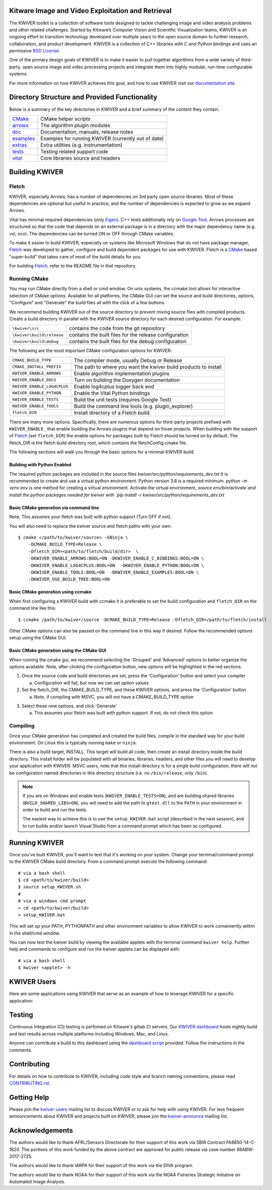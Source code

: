 .. image:: doc/kwiver_Logo-300x78.png
   :alt: KWIVER

|master|   |release|   |version|   |docker|

.. |master| image:: https://img.shields.io/travis/Kitware/kwiver/master?label=master
.. |release| image:: https://img.shields.io/travis/Kitware/kwiver/release?label=release
.. |version| image:: https://img.shields.io/github/release/kitware/kwiver
.. |docker| image:: https://img.shields.io/docker/pulls/kitware/kwiver

Kitware Image and Video Exploitation and Retrieval
==================================================

The KWIVER toolkit is a collection of software tools designed to
tackle challenging image and video analysis problems and other related
challenges. Started by Kitware’s Computer Vision and
Scientific Visualization teams, KWIVER is an ongoing effort to
transition technology developed over multiple years to the open source
domain to further research, collaboration, and product development.
KWIVER is a collection of C++ libraries with C and Python bindings
and uses an permissive `BSD License <LICENSE>`_.

One of the primary design goals of KWIVER is to make it easier to pull
together algorithms from a wide variety of third-party, open source
image and video processing projects and integrate them into highly
modular, run-time configurable systems.

For more information on how KWIVER achieves this goal,
and how to use KWIVER visit our `documentation site <http://kwiver.readthedocs.io/en/latest/>`_.

Directory Structure and Provided Functionality
==============================================

Below is a summary of the key directories in KWIVER and a brief summary of
the content they contain.


================ ===========================================================
`<CMake>`_       CMake helper scripts
`<arrows>`_      The algorithm plugin modules
`<doc>`_         Documentation, manuals, release notes
`<examples>`_    Examples for running KWIVER (currently out of date)
`<extras>`_      Extra utilities (e.g. instrumentation)
`<tests>`_       Testing related support code
`<vital>`_       Core libraries source and headers
================ ===========================================================

Building KWIVER
===============

Fletch
------

KWIVER, especially Arrows, has a number of dependencies on 3rd party
open source libraries.  Most of these dependencies are optional
but useful in practice, and the number of dependencies is expected to
grow as we expand Arrows.

Vital has minimal required dependencies (only Eigen_).
C++ tests additionally rely on `Google Test`_.
Arrows processes are structured so that
the code that depends on an external package is in a directory with
the major dependency name (e.g. vxl, ocv). The dependencies can be
turned ON or OFF through CMake variables.

To make it easier to build KWIVER, especially
on systems like Microsoft Windows that do not have package manager,
Fletch_ was developed to gather, configure and build dependent packages
for use with KWIVER.  Fletch is a |cmake_link|_ based
"super-build" that takes care of most of the build details for you.

For building Fletch_, refer to the README file in that repository.


Running CMake
-------------

You may run CMake directly from a shell or cmd window.
On unix systems, the ccmake tool allows for interactive selection of CMake options.
Available for all platforms, the CMake GUI can set the source and build directories, options,
"Configure" and "Generate" the build files all with the click of a few buttons.

We recommend building KWIVER out of the source directory to prevent mixing
source files with compiled products.  Create a build directory in parallel
with the KWIVER source directory for each desired configuration. For example:

========================== ===================================================================
``\kwiver\src``             contains the code from the git repository
``\kwiver\build\release``   contains the built files for the release configuration
``\kwiver\build\debug``     contains the built files for the debug configuration
========================== ===================================================================

The following are the most important CMake configuration options for KWIVER:

============================= ====================================================================
``CMAKE_BUILD_TYPE``          The compiler mode, usually Debug or Release
``CMAKE_INSTALL_PREFIX``      The path to where you want the kwiver build products to install
``KWIVER_ENABLE_ARROWS``      Enable algorithm implementation plugins
``KWIVER_ENABLE_DOCS``        Turn on building the Doxygen documentation
``KWIVER_ENABLE_LOG4CPLUS``   Enable log4cplus logger back end
``KWIVER_ENABLE_PYTHON``      Enable the Vital Python bindings
``KWIVER_ENABLE_TESTS``       Build the unit tests (requires Google Test)
``KWIVER_ENABLE_TOOLS``       Build the command line tools (e.g. plugin_explorer)
``fletch_DIR``                Install directory of a Fletch build.
============================= ====================================================================

There are many more options.  Specifically, there are numerous options
for third-party projects prefixed with ``KWIVER_ENABLE_`` that enable
building the Arrows plugins that depend on those projects.  When building
with the support of Fletch_ (set ``fletch_DIR``) the enable options for
packages built by Fletch should be turned on by default.
The fletch_DIR is the fletch build directory root, which contains the fletchConfig.cmake file.

The following sections will walk you through the basic options for a minimal KWIVER build.

Building with Python Enabled
~~~~~~~~~~~~~~~~~~~~~~~~~~~~~~~~~~~~~~~~~~~~~~~~
The required python packages are included in the source files
`kwiver/src/python/requirements_dev.txt`
It is recommended to create and use a virtual python environment. Python version 3.8 is a required minimum.
`python -m venv env` is one method for creating a virtual environment.
Activate the virtual environment, `source env/bin/activate`and install
the python packages needed for kwiver with
`pip install -r kwiver/src/python/requirements_dev.txt`


Basic CMake generation via command line
~~~~~~~~~~~~~~~~~~~~~~~~~~~~~~~~~~~~~~~~~~~~~~~~

Note, This assumes your fletch was built with python support (Turn OFF if not).

You will also need to replace the kwiver source and fletch paths with your own::

    $ cmake </path/to/kwiver/source> -GNinja \
        -DCMAKE_BUILD_TYPE=Release \
        -Dfletch_DIR=<path/to/fletch/build/dir>  \
        -DKWIVER_ENABLE_ARROWS:BOOL=ON -DKWIVER_ENABLE_C_BINDINGS:BOOL=ON \
        -DKWIVER_ENABLE_LOG4CPLUS:BOOL=ON  -DKWIVER_ENABLE_PYTHON:BOOL=ON \
        -DKWIVER_ENABLE_TOOLS:BOOL=ON  -DKWIVER_ENABLE_EXAMPLES:BOOL=ON \
        -DKWIVER_USE_BUILD_TREE:BOOL=ON

Basic CMake generation using ccmake
~~~~~~~~~~~~~~~~~~~~~~~~~~~~~~~~~~~~~~~~~~~~

When first configuring a KWIVER build with ccmake it is preferable to set the build
configuration and ``fletch_DIR`` on the command line like this::

  $ ccmake /path/to/kwiver/source -DCMAKE_BUILD_TYPE=Release -Dfletch_DIR=/path/to/fletch/install

Other CMake options can also be passed on the command line in this way if desired.
Follow the recommended options setup using the CMake GUI.

Basic CMake generation using the CMake GUI
~~~~~~~~~~~~~~~~~~~~~~~~~~~~~~~~~~~~~~~~~~~~~~~~~~~

When running the cmake gui, we recommend selecting the 'Grouped' and 'Advanced'
options to better organize the options available. Note, after clicking the
configuration button, new options will be highlighted in the red sections.

1. Once the source code and build directories are set, press the 'Configuration'
   button and select your compiler

   a. Configuration will fail, but now we can set option values

2. Set the fletch_DIR, the CMAKE_BUILD_TYPE, and these KWIVER options,
   and press the 'Configuration' button

   a. Note, if compiling with MSVC, you will not have a CMAKE_BUILD_TYPE option

.. image:: doc/manuals/_images/cmake/cmake_step_2.png
   :alt: KWIVER CMake Configuration Step 2

3. Select these new options, and click 'Generate'

   a. This assumes your fletch was built with python support.
      If not, do not check this option

.. image:: doc/manuals/_images/cmake/cmake_step_3.png
   :alt: KWIVER CMake Configuration Step 3

Compiling
---------

Once your CMake generation has completed and created the build files,
compile in the standard way for your build environment.  On Linux
this is typically running ``make`` or ``ninja``.

There is also a build target, INSTALL. This target will build all code,
then create an install directory inside the build directory.  This install
folder will be populated with all binaries, libraries, headers, and other files
you will need to develop your application with KWIVER. MSVC users, note that
this install directory is for a single build configuration; there will not be
configuration named directories in this directory structure
(i.e. no ``/bin/release``, only ``/bin``).

.. note::

  If you are on Windows and enable tests (``KWIVER_ENABLE_TESTS=ON``),
  and are building shared libraries (``BUILD_SHARED_LIBS=ON``), you will
  need to add the path to ``gtest.dll`` to the ``PATH`` in your environment
  in order to build and run the tests.

  The easiest way to achieve this is to use the ``setup_KWIVER.bat`` script
  (described in the next session), and to run builds and/or launch Visual
  Studio from a command prompt which has been so configured.


Running KWIVER
==============

Once you've built KWIVER, you'll want to test that it's working on your system.
Change your terminal/command prompt to the KWIVER CMake build directory.
From a command prompt execute the following command::

  # via a bash shell
  $ cd <path/to/kwiver/build>
  $ source setup_KWIVER.sh
  #
  # via a windows cmd prompt
  > cd <path/to/kwiver/build>
  > setup_KWIVER.bat

This will set up your PATH, PYTHONPATH and other environment variables
to allow KWIVER to work conveniently within in the shell/cmd window.

You can now test the kwiver build by viewing the available applets with the
terminal command ``kwiver help``. Further help and commands to configure and
run the kwiver applets can be displayed with::
  # via a bash shell
  $ kwiver <applet> -h


KWIVER Users
============

Here are some applications using KWIVER that serve as an example of how to
leverage KWIVER for a specific application:

========== ================================================================
TeleSculptor_    A collection of tools for structure-from-motion and dense 3D
           reconstruction from imagery with an emphasis on aerial video.
           The primary component is a GUI application named TeleSculptor.
VIAME_     A computer vision library designed to integrate several image and
           video processing algorithms together in a common distributed
           processing framework, majorly targeting marine species analytics.
========== ================================================================

Testing
========
Continuous Integration (CI) testing is perfomed on Kitware's gitlab CI servers.
Our `KWIVER dashboard <https://open.cdash.org/index.php?project=KWIVER>`_
hosts nightly build and test results across multiple platforms including
Windows, Mac, and Linux.

Anyone can contribute a build to this dashboard using the
`dashboard script <CMake/dashboard-scripts/KWIVER_common.cmake>`_
provided.  Follow the instructions in the comments.


Contributing
============

For details on how to contribute to KWIVER, including code style and branch
naming conventions, please read `<CONTRIBUTING.rst>`_.


Getting Help
============

Please join the
`kwiver-users <http://public.kitware.com/mailman/listinfo/kwiver-users>`_
mailing list to discuss KWIVER or to ask for help with using KWIVER.
For less frequent announcements about KWIVER and projects built on KWIVER,
please join the
`kwiver-announce <http://public.kitware.com/mailman/listinfo/kwiver-announce>`_
mailing list.


Acknowledgements
================

The authors would like to thank AFRL/Sensors Directorate for their support
of this work via SBIR Contract FA8650-14-C-1820. The portions of this work
funded by the above contract are approved for public release via case number
88ABW-2017-2725.

The authors would like to thank IARPA for their support of this work via the
DIVA program.

The authors would like to thank NOAA for their support of this work via the
NOAA Fisheries Strategic Initiative on Automated Image Analysis.


.. Appendix I: References
.. ======================

.. _Boost: http://www.boost.org/
.. _`Ceres Solver`: http://ceres-solver.org/
.. _CDash: http://www.cdash.org/
.. _cmake_link: http://www.cmake.org/
.. _Eigen: http://eigen.tuxfamily.org/
.. _Fletch: https://github.com/Kitware/fletch
.. _Google Test: https://github.com/google/googletest
.. _Kitware: http://www.kitware.com/
.. _TeleSculptor: https://github.com/Kitware/TeleSculptor
.. _OpenCV: http://opencv.org/
.. _PROJ: http://proj.org/
.. _Travis CI: https://travis-ci.org/
.. _VIAME: https://github.com/Kitware/VIAME
.. _Vibrant: https://github.com/Kitware/vibrant
.. _VXL: https://github.com/vxl/vxl/

.. Appendix II: Text Substitutions
.. ===============================

.. Use a different target name to avoid conflict with `<CMake>`_ link to the
   source tree.

.. |cmake_link| replace:: CMake

.. |>=| unicode:: U+02265 .. greater or equal sign
